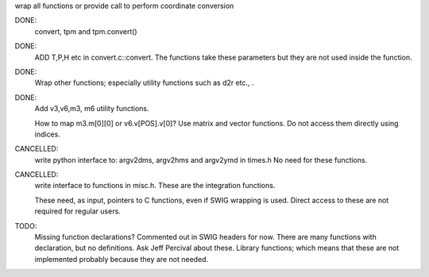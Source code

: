 wrap all functions or provide call to perform coordinate conversion

DONE:
  convert, tpm and tpm.convert()

DONE:
    ADD T,P,H etc in convert.c::convert. The functions take these parameters
    but they are not used inside the function.


DONE:
  Wrap other functions; especially utility functions such as d2r etc., .


DONE:
 Add v3,v6,m3, m6 utility functions. 
 
 How to map m3.m[0][0] or v6.v[POS].v[0]? 
 Use matrix and vector functions. Do not access them directly using indices.

CANCELLED:
 write python interface to: argv2dms, argv2hms and argv2ymd in times.h
 No need for these functions.

CANCELLED:
 write interface to functions in misc.h. These are the integration functions.

 These need, as input, pointers to C functions, even if SWIG wrapping is used.
 Direct access to these are not required for regular users.

TODO:
 Missing function declarations? Commented out in SWIG headers for now.
 There are many functions with declaration, but no definitions. Ask Jeff
 Percival about these. Library functions; which means that these are not
 implemented probably because they are not needed.

